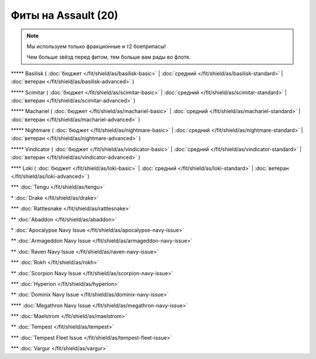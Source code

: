 Фиты на Assault (20)
===============

.. note::

    Мы используем только фракционные и т2 боеприпасы!

    Чем больше звёзд перед фитом, тем больше вам рады во флоте.

\*\*\*\*\* Basilisk ( :doc:`бюджет </fit/shield/as/basilisk-basic>` | :doc:`средний </fit/shield/as/basilisk-standard>` | :doc:`ветеран </fit/shield/as/basilisk-advanced>` )

\*\*\*\*\* Scimitar ( :doc:`бюджет </fit/shield/as/scimitar-basic>` | :doc:`средний </fit/shield/as/scimitar-standard>` | :doc:`ветеран </fit/shield/as/scimitar-advanced>` )

\*\*\*\*\* Machariel ( :doc:`бюджет </fit/shield/as/machariel-basic>` | :doc:`средний </fit/shield/as/machariel-standard>` | :doc:`ветеран </fit/shield/as/machariel-advanced>` )

\*\*\*\*\* Nightmare ( :doc:`бюджет </fit/shield/as/nightmare-basic>` | :doc:`средний </fit/shield/as/nightmare-standard>` | :doc:`ветеран </fit/shield/as/nightmare-advanced>` )

\*\*\*\*\* Vindicator ( :doc:`бюджет </fit/shield/as/vindicator-basic>` | :doc:`средний </fit/shield/as/vindicator-standard>` | :doc:`ветеран </fit/shield/as/vindicator-advanced>` )

\*\*\*\* Loki ( :doc:`бюджет </fit/shield/as/loki-basic>` | :doc:`средний </fit/shield/as/loki-standard>` | :doc:`ветеран </fit/shield/as/loki-advanced>` )

\*\*\* :doc:`Tengu </fit/shield/as/tengu>`

\* :doc:`Drake </fit/shield/as/drake>`

\*\*\* :doc:`Rattlesnake </fit/shield/as/rattlesnake>`

\*\* :doc:`Abaddon </fit/shield/as/abaddon>`

\* :doc:`Apocalypse Navy Issue </fit/shield/as/apocalypse-navy-issue>`

\*\* :doc:`Armageddon Navy Issue </fit/shield/as/armageddon-navy-issue>`

\*\* :doc:`Raven Navy Issue </fit/shield/as/raven-navy-issue>`

\*\*\* :doc:`Rokh </fit/shield/as/rokh>`

\*\* :doc:`Scorpion Navy Issue </fit/shield/as/scorpion-navy-issue>`

\*\*\* :doc:`Hyperion </fit/shield/as/hyperion>`

\*\* :doc:`Dominix Navy Issue </fit/shield/as/dominix-navy-issue>`

\*\*\*\* :doc:`Megathron Navy Issue </fit/shield/as/megathron-navy-issue>`

\*\*\* :doc:`Maelstrom </fit/shield/as/maelstrom>`

\*\* :doc:`Tempest </fit/shield/as/tempest>`

\*\*\* :doc:`Tempest Fleet Issue </fit/shield/as/tempest-fleet-issue>`

\*\*\* :doc:`Vargur </fit/shield/as/vargur>`
